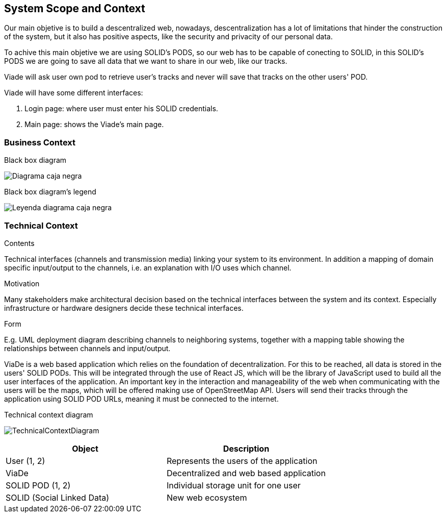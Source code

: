 [[section-system-scope-and-context]]
== System Scope and Context

Our main objetive is to build a descentralized web, nowadays, descentralization has a lot of limitations that hinder the construction of the system, but it also has positive aspects, like the security and privacity of our personal data.

To achive this main objetive we are using SOLID's PODS, so our web has to be capable of conecting to SOLID, in this SOLID's PODS we are going to save all data that we want to share in our web, like our tracks.

Viade will ask user own pod to retrieve user's tracks and never will save that tracks on the other users' POD.

Viade will have some different interfaces: 
****
. Login page: where user must enter his SOLID credentials. +
. Main page: shows the Viade's main page.
****

=== Business Context
****
.Black box diagram
image:Diagrama_caja_negra.PNG[]
****
****
.Black box diagram's legend
image:Leyenda_diagrama_caja_negra.PNG[]
****
=== Technical Context

[role="arc42help"]
****
.Contents
Technical interfaces (channels and transmission media) linking your system to its environment. In addition a mapping of domain specific input/output to the channels, i.e. an explanation with I/O uses which channel.

.Motivation
Many stakeholders make architectural decision based on the technical interfaces between the system and its context. Especially infrastructure or hardware designers decide these technical interfaces.

.Form
E.g. UML deployment diagram describing channels to neighboring systems,
together with a mapping table showing the relationships between channels and input/output.

****

ViaDe is a web based application which relies on the foundation of decentralization. For this to be reached, all data is stored in the users' SOLID PODs. This will be integrated through the use of React JS, which will be the library of JavaScript used to build all the user interfaces of the application. An important key in the interaction and manageability of the web when communicating with the users will be the maps, which will be offered making use of OpenStreetMap API. Users will send their tracks through the application using SOLID POD URLs, meaning it must be connected to the internet.

****

.Technical context diagram
image:TechnicalContextDiagram.png[]

****

[options="header",cols="1,1"]
|===
|Object|Description
|User (1, 2)|Represents the users of the application
|ViaDe|Decentralized and web based application
|SOLID POD (1, 2)|Individual storage unit for one user
|SOLID (Social Linked Data)|New web ecosystem
|===


